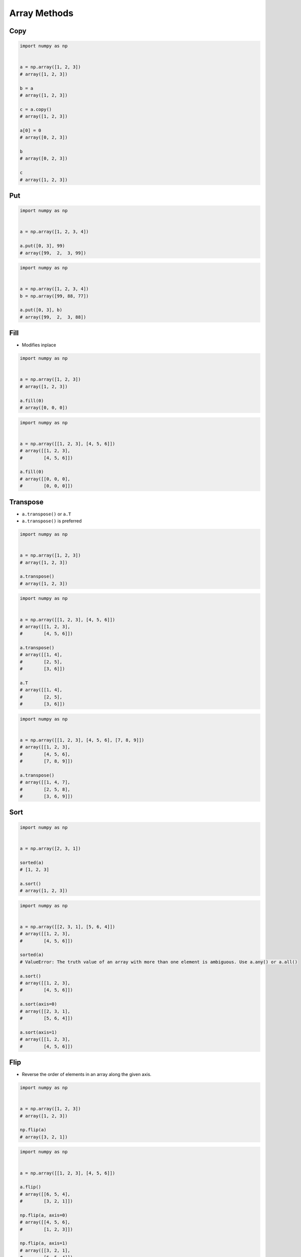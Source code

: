 *************
Array Methods
*************


Copy
====
.. code-block:: python

    import numpy as np


    a = np.array([1, 2, 3])
    # array([1, 2, 3])

    b = a
    # array([1, 2, 3])

    c = a.copy()
    # array([1, 2, 3])

    a[0] = 0
    # array([0, 2, 3])

    b
    # array([0, 2, 3])

    c
    # array([1, 2, 3])


Put
===
.. code-block:: python

    import numpy as np


    a = np.array([1, 2, 3, 4])

    a.put([0, 3], 99)
    # array([99,  2,  3, 99])

.. code-block:: python

    import numpy as np


    a = np.array([1, 2, 3, 4])
    b = np.array([99, 88, 77])

    a.put([0, 3], b)
    # array([99,  2,  3, 88])


Fill
====
* Modifies inplace

.. code-block:: python

    import numpy as np


    a = np.array([1, 2, 3])
    # array([1, 2, 3])

    a.fill(0)
    # array([0, 0, 0])

.. code-block:: python

    import numpy as np


    a = np.array([[1, 2, 3], [4, 5, 6]])
    # array([[1, 2, 3],
    #        [4, 5, 6]])

    a.fill(0)
    # array([[0, 0, 0],
    #        [0, 0, 0]])


Transpose
=========
* ``a.transpose()`` or ``a.T``
* ``a.transpose()`` is preferred

.. code-block:: python

    import numpy as np


    a = np.array([1, 2, 3])
    # array([1, 2, 3])

    a.transpose()
    # array([1, 2, 3])

.. code-block:: python

    import numpy as np


    a = np.array([[1, 2, 3], [4, 5, 6]])
    # array([[1, 2, 3],
    #        [4, 5, 6]])

    a.transpose()
    # array([[1, 4],
    #        [2, 5],
    #        [3, 6]])

    a.T
    # array([[1, 4],
    #        [2, 5],
    #        [3, 6]])

.. code-block:: python

    import numpy as np


    a = np.array([[1, 2, 3], [4, 5, 6], [7, 8, 9]])
    # array([[1, 2, 3],
    #        [4, 5, 6],
    #        [7, 8, 9]])

    a.transpose()
    # array([[1, 4, 7],
    #        [2, 5, 8],
    #        [3, 6, 9]])


Sort
====
.. code-block:: python

    import numpy as np


    a = np.array([2, 3, 1])

    sorted(a)
    # [1, 2, 3]

    a.sort()
    # array([1, 2, 3])

.. code-block:: python

    import numpy as np


    a = np.array([[2, 3, 1], [5, 6, 4]])
    # array([[1, 2, 3],
    #        [4, 5, 6]])

    sorted(a)
    # ValueError: The truth value of an array with more than one element is ambiguous. Use a.any() or a.all()

    a.sort()
    # array([[1, 2, 3],
    #        [4, 5, 6]])

    a.sort(axis=0)
    # array([[2, 3, 1],
    #        [5, 6, 4]])

    a.sort(axis=1)
    # array([[1, 2, 3],
    #        [4, 5, 6]])

Flip
====
* Reverse the order of elements in an array along the given axis.

.. code-block:: python

    import numpy as np


    a = np.array([1, 2, 3])
    # array([1, 2, 3])

    np.flip(a)
    # array([3, 2, 1])

.. code-block:: python

    import numpy as np


    a = np.array([[1, 2, 3], [4, 5, 6]])

    a.flip()
    # array([[6, 5, 4],
    #        [3, 2, 1]])

    np.flip(a, axis=0)
    # array([[4, 5, 6],
    #        [1, 2, 3]])

    np.flip(a, axis=1)
    # array([[3, 2, 1],
    #        [6, 5, 4]])

Assignments
===========
.. todo:: Create assignments
